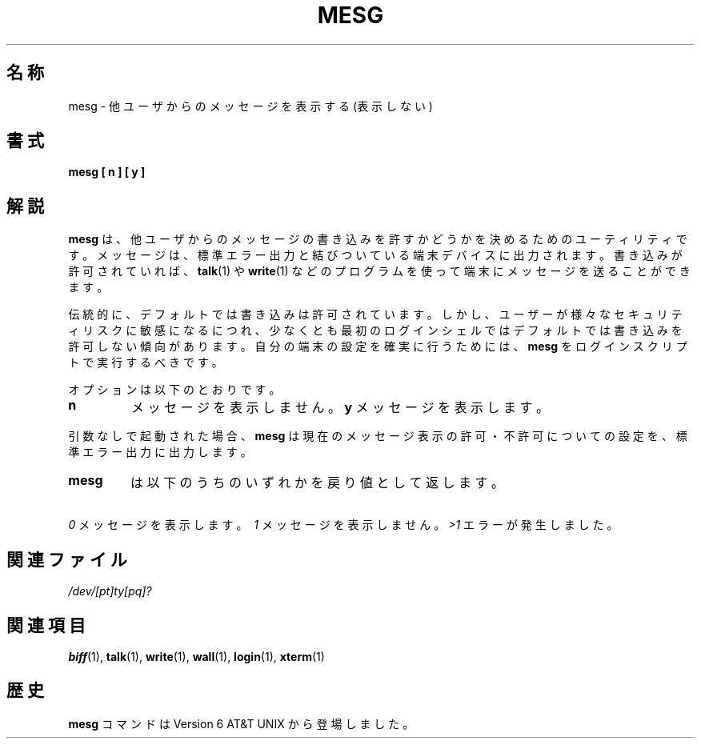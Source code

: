 .\" Copyright (c) 1987, 1990, 1993
.\"	The Regents of the University of California.  All rights reserved.
.\"
.\" Redistribution and use in source and binary forms, with or without
.\" modification, are permitted provided that the following conditions
.\" are met:
.\" 1. Redistributions of source code must retain the above copyright
.\"    notice, this list of conditions and the following disclaimer.
.\" 2. Redistributions in binary form must reproduce the above copyright
.\"    notice, this list of conditions and the following disclaimer in the
.\"    documentation and/or other materials provided with the distribution.
.\" 3. All advertising materials mentioning features or use of this software
.\"    must display the following acknowledgement:
.\"	This product includes software developed by the University of
.\"	California, Berkeley and its contributors.
.\" 4. Neither the name of the University nor the names of its contributors
.\"    may be used to endorse or promote products derived from this software
.\"    without specific prior written permission.
.\"
.\" THIS SOFTWARE IS PROVIDED BY THE REGENTS AND CONTRIBUTORS ``AS IS'' AND
.\" ANY EXPRESS OR IMPLIED WARRANTIES, INCLUDING, BUT NOT LIMITED TO, THE
.\" IMPLIED WARRANTIES OF MERCHANTABILITY AND FITNESS FOR A PARTICULAR PURPOSE
.\" ARE DISCLAIMED.  IN NO EVENT SHALL THE REGENTS OR CONTRIBUTORS BE LIABLE
.\" FOR ANY DIRECT, INDIRECT, INCIDENTAL, SPECIAL, EXEMPLARY, OR CONSEQUENTIAL
.\" DAMAGES (INCLUDING, BUT NOT LIMITED TO, PROCUREMENT OF SUBSTITUTE GOODS
.\" OR SERVICES; LOSS OF USE, DATA, OR PROFITS; OR BUSINESS INTERRUPTION)
.\" HOWEVER CAUSED AND ON ANY THEORY OF LIABILITY, WHETHER IN CONTRACT, STRICT
.\" LIABILITY, OR TORT (INCLUDING NEGLIGENCE OR OTHERWISE) ARISING IN ANY WAY
.\" OUT OF THE USE OF THIS SOFTWARE, EVEN IF ADVISED OF THE POSSIBILITY OF
.\" SUCH DAMAGE.
.\"
.\"	@(#)mesg.1	8.1 (Berkeley) 6/6/93
.\"
.\" Fri Mar 10 20:31:02 1995, modified for standard man macros,
.\" faith@cs.unc.edu
.\"
.\"
.\" "
.\" %FreeBSD: src/usr.bin/mesg/mesg.1,v 1.7 1999/08/28 01:03:59 peter Exp %
.\" $FreeBSD: doc/ja_JP.eucJP/man/man1/mesg.1,v 1.6 2001/05/14 01:07:26 horikawa Exp $
.\" Updated Wed May 11 JST 2005 by Kentaro Shirakata <argrath@ub32.org>
.\"
.TH MESG 1 "10 March 1995" "Linux 1.2" "Linux Programmer's Manual"
.SH 名称
mesg \- 他ユーザからのメッセージを表示する (表示しない)
.SH 書式
.B mesg [ n ] [ y ]
.SH 解説
.B mesg
は、他ユーザからのメッセージの書き込みを許すかどうかを
決めるためのユーティリティです。
メッセージは、標準エラー出力と結びついている端末デバイスに出力されます。
書き込みが許可されていれば、
.BR talk (1)
や
.BR write (1)
などのプログラムを使って端末にメッセージを送ることができます。
.PP
伝統的に、デフォルトでは書き込みは許可されています。
しかし、ユーザーが様々なセキュリティリスクに敏感になるにつれ、
少なくとも最初のログインシェルではデフォルトでは書き込みを許可しない傾向があります。
自分の端末の設定を確実に行うためには、
.B mesg
をログインスクリプトで実行するべきです。
.PP
オプションは以下のとおりです。
.TP
.B n
メッセージを表示しません。
.B y
メッセージを表示します。
.PP
引数なしで起動された場合、
.B mesg
は現在のメッセージ表示の許可・不許可についての設定を、
標準エラー出力に出力します。
.PP
.TP
.B mesg
は以下のうちのいずれかを戻り値として返します。
.PP
.I "\ 0"
メッセージを表示します。
.I "\ 1"
メッセージを表示しません。
.I "\>1"
エラーが発生しました。
.SH 関連ファイル
.I /dev/[pt]ty[pq]?
.SH 関連項目
.BR biff (1),
.BR talk (1),
.BR write (1),
.BR wall (1),
.BR login (1),
.BR xterm (1)
.SH 歴史
.B mesg
コマンドは Version 6 AT&T UNIX から登場しました。
